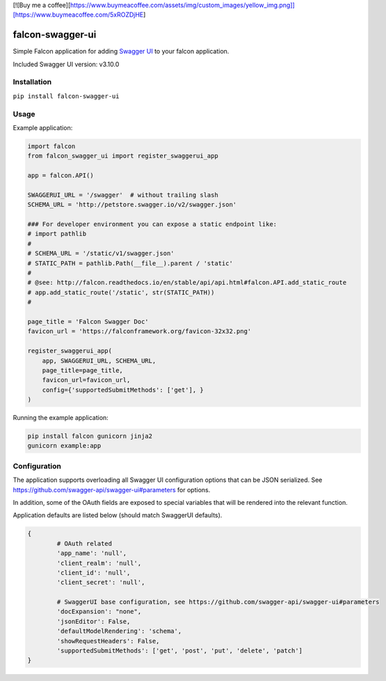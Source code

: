 [![Buy me a coffee][https://www.buymeacoffee.com/assets/img/custom_images/yellow_img.png]][https://www.buymeacoffee.com/5xROZDjHE]


falcon-swagger-ui
=================

Simple Falcon application for adding `Swagger UI`_ to your falcon
application.

Included Swagger UI version: v3.10.0

Installation
------------

``pip install falcon-swagger-ui``

Usage
-----

Example application:

.. code:: python

    import falcon
    from falcon_swagger_ui import register_swaggerui_app

    app = falcon.API()

    SWAGGERUI_URL = '/swagger'  # without trailing slash
    SCHEMA_URL = 'http://petstore.swagger.io/v2/swagger.json'

    ### For developer environment you can expose a static endpoint like:
    # import pathlib
    #
    # SCHEMA_URL = '/static/v1/swagger.json'
    # STATIC_PATH = pathlib.Path(__file__).parent / 'static'
    #
    # @see: http://falcon.readthedocs.io/en/stable/api/api.html#falcon.API.add_static_route
    # app.add_static_route('/static', str(STATIC_PATH))
    #

    page_title = 'Falcon Swagger Doc'
    favicon_url = 'https://falconframework.org/favicon-32x32.png'

    register_swaggerui_app(
        app, SWAGGERUI_URL, SCHEMA_URL,
        page_title=page_title,
        favicon_url=favicon_url,
        config={'supportedSubmitMethods': ['get'], }
    )


Running the example application:

.. code:: bash

    pip install falcon gunicorn jinja2
    gunicorn example:app


Configuration
-------------

The application supports overloading all Swagger UI configuration
options that can be JSON serialized. See
https://github.com/swagger-api/swagger-ui#parameters for options.

In addition, some of the OAuth fields are exposed to special variables
that will be rendered into the relevant function.

Application defaults are listed below (should match SwaggerUI defaults).

.. code:: python

    {
            # OAuth related
            'app_name': 'null',
            'client_realm': 'null',
            'client_id': 'null',
            'client_secret': 'null',

            # SwaggerUI base configuration, see https://github.com/swagger-api/swagger-ui#parameters
            'docExpansion': "none",
            'jsonEditor': False,
            'defaultModelRendering': 'schema',
            'showRequestHeaders': False,
            'supportedSubmitMethods': ['get', 'post', 'put', 'delete', 'patch']
    }

.. _Swagger UI: https://github.com/swagger-api/swagger-ui
